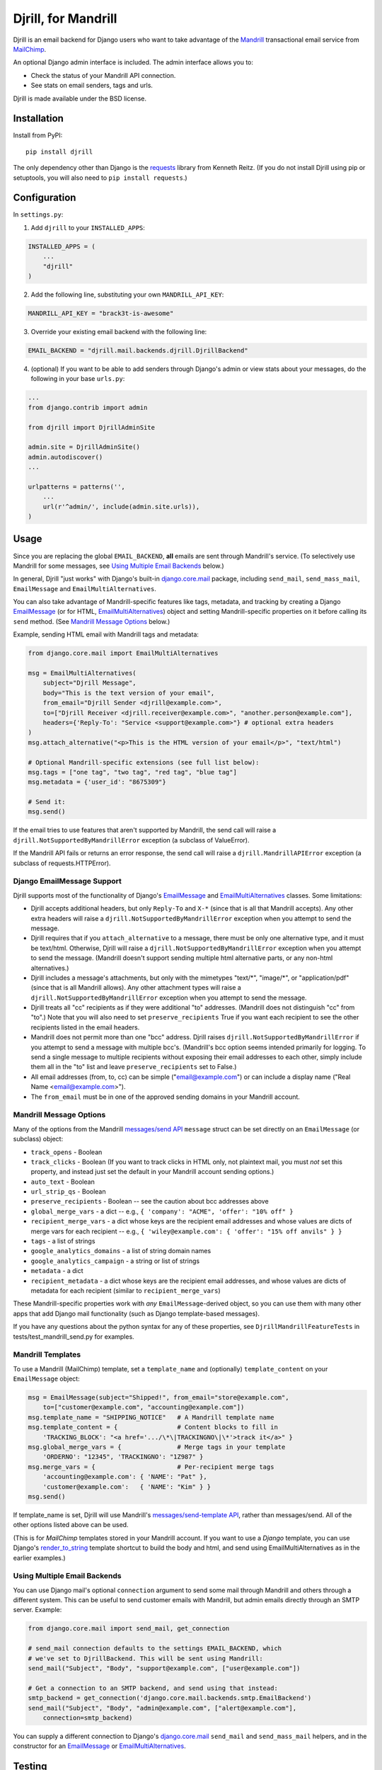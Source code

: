 Djrill, for Mandrill
====================

.. image:: https://secure.travis-ci.org/brack3t/Djrill.png?branch=master
        :target: https://travis-ci.org/brack3t/Djrill

Djrill is an email backend for Django users who want to take advantage of the
Mandrill_ transactional email service from MailChimp_.

An optional Django admin interface is included. The admin interface allows you to:

* Check the status of your Mandrill API connection.
* See stats on email senders, tags and urls.

Djrill is made available under the BSD license.

Installation
------------

Install from PyPI::

    pip install djrill

The only dependency other than Django is the requests_ library from Kenneth
Reitz. (If you do not install Djrill using pip or setuptools, you will also
need to ``pip install requests``.)


Configuration
-------------

In ``settings.py``:

1. Add ``djrill`` to your ``INSTALLED_APPS``:

.. code:: python

    INSTALLED_APPS = (
        ...
        "djrill"
    )

2. Add the following line, substituting your own ``MANDRILL_API_KEY``:

.. code:: python

    MANDRILL_API_KEY = "brack3t-is-awesome"

3. Override your existing email backend with the following line:

.. code:: python

    EMAIL_BACKEND = "djrill.mail.backends.djrill.DjrillBackend"

4. (optional) If you want to be able to add senders through Django's admin or
   view stats about your messages, do the following in your base ``urls.py``:

.. code:: python

    ...
    from django.contrib import admin

    from djrill import DjrillAdminSite

    admin.site = DjrillAdminSite()
    admin.autodiscover()
    ...

    urlpatterns = patterns('',
        ...
        url(r'^admin/', include(admin.site.urls)),
    )

Usage
-----

Since you are replacing the global ``EMAIL_BACKEND``, **all** emails are sent
through Mandrill's service. (To selectively use Mandrill for some messages, see
`Using Multiple Email Backends`_ below.)

In general, Djrill "just works" with Django's built-in `django.core.mail`_
package, including ``send_mail``, ``send_mass_mail``, ``EmailMessage`` and
``EmailMultiAlternatives``.

You can also take advantage of Mandrill-specific features like tags, metadata,
and tracking by creating a Django EmailMessage_ (or for HTML,
EmailMultiAlternatives_) object and setting Mandrill-specific
properties on it before calling its ``send`` method. (See
`Mandrill Message Options`_ below.)

Example, sending HTML email with Mandrill tags and metadata:

.. code:: python

    from django.core.mail import EmailMultiAlternatives

    msg = EmailMultiAlternatives(
        subject="Djrill Message",
        body="This is the text version of your email",
        from_email="Djrill Sender <djrill@example.com>",
        to=["Djrill Receiver <djrill.receiver@example.com>", "another.person@example.com"],
        headers={'Reply-To': "Service <support@example.com>"} # optional extra headers
    )
    msg.attach_alternative("<p>This is the HTML version of your email</p>", "text/html")

    # Optional Mandrill-specific extensions (see full list below):
    msg.tags = ["one tag", "two tag", "red tag", "blue tag"]
    msg.metadata = {'user_id': "8675309"}

    # Send it:
    msg.send()

If the email tries to use features that aren't supported by Mandrill, the send
call will raise a ``djrill.NotSupportedByMandrillError`` exception (a subclass
of ValueError).

If the Mandrill API fails or returns an error response, the send call will
raise a ``djrill.MandrillAPIError`` exception (a subclass of
requests.HTTPError).


Django EmailMessage Support
~~~~~~~~~~~~~~~~~~~~~~~~~~~

Djrill supports most of the functionality of Django's `EmailMessage`_ and
`EmailMultiAlternatives`_ classes. Some limitations:

* Djrill accepts additional headers, but only ``Reply-To`` and ``X-*`` (since
  that is all that Mandrill accepts). Any other extra headers will raise a
  ``djrill.NotSupportedByMandrillError`` exception when you attempt to send the
  message.
* Djrill requires that if you ``attach_alternative`` to a message, there must be
  only one alternative type, and it must be text/html. Otherwise, Djrill will
  raise a ``djrill.NotSupportedByMandrillError`` exception when you attempt to
  send the message. (Mandrill doesn't support sending multiple html alternative
  parts, or any non-html alternatives.)
* Djrill includes a message's attachments, but only with the mimetypes "text/\*",
  "image/\*", or "application/pdf" (since that is all Mandrill allows). Any
  other attachment types will raise a ``djrill.NotSupportedByMandrillError``
  exception when you attempt to send the message.
* Djrill treats all "cc" recipients as if they were additional "to" addresses.
  (Mandrill does not distinguish "cc" from "to".) Note that you will also need
  to set ``preserve_recipients`` True if you want each recipient to see the
  other recipients listed in the email headers.
* Mandrill does not permit more than one "bcc" address. Djrill raises
  ``djrill.NotSupportedByMandrillError`` if you attempt to send a message with
  multiple bcc's. (Mandrill's bcc option seems intended primarily for logging.
  To send a single message to multiple recipients without exposing their
  email addresses to each other, simply include them all in the "to" list and
  leave ``preserve_recipients`` set to False.)
* All email addresses (from, to, cc) can be simple ("email@example.com") or
  can include a display name ("Real Name <email@example.com>").
* The ``from_email`` must be in one of the approved sending domains in your
  Mandrill account.

Mandrill Message Options
~~~~~~~~~~~~~~~~~~~~~~~~

Many of the options from the Mandrill `messages/send API`_ ``message``
struct can be set directly on an ``EmailMessage`` (or subclass) object:

* ``track_opens`` - Boolean
* ``track_clicks`` - Boolean (If you want to track clicks in HTML only, not
  plaintext mail, you must *not* set this property, and instead just set the
  default in your Mandrill account sending options.)
* ``auto_text`` - Boolean
* ``url_strip_qs`` - Boolean
* ``preserve_recipients`` - Boolean -- see the caution about bcc addresses above
* ``global_merge_vars`` - a dict -- e.g.,
  ``{ 'company': "ACME", 'offer': "10% off" }``
* ``recipient_merge_vars`` - a dict whose keys are the recipient email addresses
  and whose values are dicts of merge vars for each recipient -- e.g.,
  ``{ 'wiley@example.com': { 'offer': "15% off anvils" } }``
* ``tags`` - a list of strings
* ``google_analytics_domains`` - a list of string domain names
* ``google_analytics_campaign`` - a string or list of strings
* ``metadata`` - a dict
* ``recipient_metadata`` - a dict whose keys are the recipient email addresses,
  and whose values are dicts of metadata for each recipient (similar to
  ``recipient_merge_vars``)

These Mandrill-specific properties work with *any* ``EmailMessage``-derived
object, so you can use them with many other apps that add Django mail
functionality (such as Django template-based messages).

If you have any questions about the python syntax for any of these properties,
see ``DjrillMandrillFeatureTests`` in tests/test_mandrill_send.py for examples.

Mandrill Templates
~~~~~~~~~~~~~~~~~~

To use a Mandrill (MailChimp) template, set a ``template_name`` and (optionally)
``template_content`` on your ``EmailMessage`` object:

.. code:: python

    msg = EmailMessage(subject="Shipped!", from_email="store@example.com",
        to=["customer@example.com", "accounting@example.com"])
    msg.template_name = "SHIPPING_NOTICE"   # A Mandrill template name
    msg.template_content = {                # Content blocks to fill in
        'TRACKING_BLOCK': "<a href='.../\*\|TRACKINGNO\|\*'>track it</a>" }
    msg.global_merge_vars = {               # Merge tags in your template
        'ORDERNO': "12345", 'TRACKINGNO': "1Z987" }
    msg.merge_vars = {                      # Per-recipient merge tags
        'accounting@example.com': { 'NAME': "Pat" },
        'customer@example.com':   { 'NAME': "Kim" } }
    msg.send()

If template_name is set, Djrill will use Mandrill's `messages/send-template API`_,
rather than messages/send. All of the other options listed above can be used.

(This is for *MailChimp* templates stored in your Mandrill account. If you
want to use a *Django* template, you can use Django's render_to_string_ template
shortcut to build the body and html, and send using EmailMultiAlternatives as
in the earlier examples.)

Using Multiple Email Backends
~~~~~~~~~~~~~~~~~~~~~~~~~~~~~

You can use Django mail's optional ``connection`` argument to send some mail
through Mandrill and others through a different system. This can be useful to
send customer emails with Mandrill, but admin emails directly through an SMTP
server. Example:

.. code:: python

    from django.core.mail import send_mail, get_connection

    # send_mail connection defaults to the settings EMAIL_BACKEND, which
    # we've set to DjrillBackend. This will be sent using Mandrill:
    send_mail("Subject", "Body", "support@example.com", ["user@example.com"])

    # Get a connection to an SMTP backend, and send using that instead:
    smtp_backend = get_connection('django.core.mail.backends.smtp.EmailBackend')
    send_mail("Subject", "Body", "admin@example.com", ["alert@example.com"],
        connection=smtp_backend)

You can supply a different connection to Django's `django.core.mail`_
``send_mail`` and ``send_mass_mail`` helpers, and in the constructor for an
EmailMessage_ or EmailMultiAlternatives_.


Testing
-------

Djrill is tested against Django 1.3 and 1.4 on Python 2.6 and 2.7, and
Django 1.5beta on Python 2.7.
(It may also work with Django 1.2 and Python 2.5, if you use an older
version of requests compatible with that code.)

.. image:: https://secure.travis-ci.org/brack3t/Djrill.png?branch=master
        :target: https://travis-ci.org/brack3t/Djrill

The included tests verify that Djrill constructs the expected Mandrill API
calls, without actually calling Mandrill or sending any email. So the tests
don't require a Mandrill API key, but they *do* require mock_
(``pip install mock``). To run the tests, either::

    python -Wall setup.py test

or::

    python -Wall runtests.py


Contributing
------------

Djrill is maintained by its users -- it's not managed by the folks at MailChimp.
Pull requests are always welcome to improve support for Mandrill and Django
features.

Please include test cases with pull requests. (And by submitting a pull request,
you're agreeing to release your changes under under the same BSD license as the
rest of this project.)


Release Notes
-------------

Version 0.2.0:

* ``MANDRILL_API_URL`` is no longer required in settings.py
* Earlier versions of Djrill required use of a ``DjrillMessage`` class to
  specify Mandrill-specific options. This is no longer needed -- Mandrill
  options can now be set directly on a Django EmailMessage_ object or any
  subclass. (Existing code can continue to use ``DjrillMessage``.)


Thanks
------

Thanks to the MailChimp team for asking us to build this nifty little app. Also thanks to James Socol on Github for his 
django-adminplus_ library that got us off on the right foot for the custom admin views. Oh, and, of course, Kenneth Reitz for 
the awesome ``requests`` library.


.. _Mandrill: http://mandrill.com
.. _MailChimp: http://mailchimp.com
.. _requests: http://docs.python-requests.org
.. _django-adminplus: https://github.com/jsocol/django-adminplus
.. _mock: http://www.voidspace.org.uk/python/mock/index.html
.. _django.core.mail: https://docs.djangoproject.com/en/dev/topics/email/
.. _EmailMessage: https://docs.djangoproject.com/en/dev/topics/email/#django.core.mail.EmailMessage
.. _EmailMultiAlternatives: https://docs.djangoproject.com/en/dev/topics/email/#sending-alternative-content-types
.. _render_to_string: https://docs.djangoproject.com/en/dev/ref/templates/api/#the-render-to-string-shortcut
.. _messages/send API: https://mandrillapp.com/api/docs/messages.html#method=send
.. _messages/send-template API: https://mandrillapp.com/api/docs/messages.html#method=send-template

